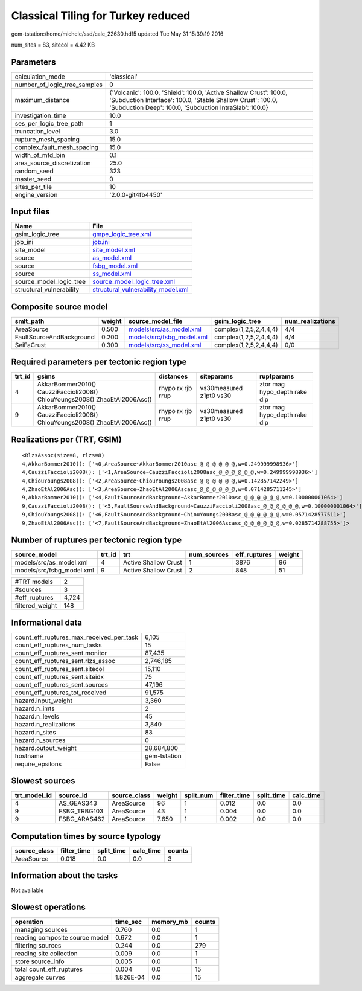Classical Tiling for Turkey reduced
===================================

gem-tstation:/home/michele/ssd/calc_22630.hdf5 updated Tue May 31 15:39:19 2016

num_sites = 83, sitecol = 4.42 KB

Parameters
----------
============================ ==========================================================================================================================================================================================
calculation_mode             'classical'                                                                                                                                                                               
number_of_logic_tree_samples 0                                                                                                                                                                                         
maximum_distance             {'Volcanic': 100.0, 'Shield': 100.0, 'Active Shallow Crust': 100.0, 'Subduction Interface': 100.0, 'Stable Shallow Crust': 100.0, 'Subduction Deep': 100.0, 'Subduction IntraSlab': 100.0}
investigation_time           10.0                                                                                                                                                                                      
ses_per_logic_tree_path      1                                                                                                                                                                                         
truncation_level             3.0                                                                                                                                                                                       
rupture_mesh_spacing         15.0                                                                                                                                                                                      
complex_fault_mesh_spacing   15.0                                                                                                                                                                                      
width_of_mfd_bin             0.1                                                                                                                                                                                       
area_source_discretization   25.0                                                                                                                                                                                      
random_seed                  323                                                                                                                                                                                       
master_seed                  0                                                                                                                                                                                         
sites_per_tile               10                                                                                                                                                                                        
engine_version               '2.0.0-git4fb4450'                                                                                                                                                                        
============================ ==========================================================================================================================================================================================

Input files
-----------
======================== ==========================================================================
Name                     File                                                                      
======================== ==========================================================================
gsim_logic_tree          `gmpe_logic_tree.xml <gmpe_logic_tree.xml>`_                              
job_ini                  `job.ini <job.ini>`_                                                      
site_model               `site_model.xml <site_model.xml>`_                                        
source                   `as_model.xml <as_model.xml>`_                                            
source                   `fsbg_model.xml <fsbg_model.xml>`_                                        
source                   `ss_model.xml <ss_model.xml>`_                                            
source_model_logic_tree  `source_model_logic_tree.xml <source_model_logic_tree.xml>`_              
structural_vulnerability `structural_vulnerability_model.xml <structural_vulnerability_model.xml>`_
======================== ==========================================================================

Composite source model
----------------------
======================== ====== ======================================================== ====================== ================
smlt_path                weight source_model_file                                        gsim_logic_tree        num_realizations
======================== ====== ======================================================== ====================== ================
AreaSource               0.500  `models/src/as_model.xml <models/src/as_model.xml>`_     complex(1,2,5,2,4,4,4) 4/4             
FaultSourceAndBackground 0.200  `models/src/fsbg_model.xml <models/src/fsbg_model.xml>`_ complex(1,2,5,2,4,4,4) 4/4             
SeiFaCrust               0.300  `models/src/ss_model.xml <models/src/ss_model.xml>`_     complex(1,2,5,2,4,4,4) 0/0             
======================== ====== ======================================================== ====================== ================

Required parameters per tectonic region type
--------------------------------------------
====== ========================================================================== ================= ======================= ============================
trt_id gsims                                                                      distances         siteparams              ruptparams                  
====== ========================================================================== ================= ======================= ============================
4      AkkarBommer2010() CauzziFaccioli2008() ChiouYoungs2008() ZhaoEtAl2006Asc() rhypo rx rjb rrup vs30measured z1pt0 vs30 ztor mag hypo_depth rake dip
9      AkkarBommer2010() CauzziFaccioli2008() ChiouYoungs2008() ZhaoEtAl2006Asc() rhypo rx rjb rrup vs30measured z1pt0 vs30 ztor mag hypo_depth rake dip
====== ========================================================================== ================= ======================= ============================

Realizations per (TRT, GSIM)
----------------------------

::

  <RlzsAssoc(size=8, rlzs=8)
  4,AkkarBommer2010(): ['<0,AreaSource~AkkarBommer2010asc_@_@_@_@_@_@,w=0.249999998936>']
  4,CauzziFaccioli2008(): ['<1,AreaSource~CauzziFaccioli2008asc_@_@_@_@_@_@,w=0.249999998936>']
  4,ChiouYoungs2008(): ['<2,AreaSource~ChiouYoungs2008asc_@_@_@_@_@_@,w=0.142857142249>']
  4,ZhaoEtAl2006Asc(): ['<3,AreaSource~ZhaoEtAl2006Ascasc_@_@_@_@_@_@,w=0.0714285711245>']
  9,AkkarBommer2010(): ['<4,FaultSourceAndBackground~AkkarBommer2010asc_@_@_@_@_@_@,w=0.100000001064>']
  9,CauzziFaccioli2008(): ['<5,FaultSourceAndBackground~CauzziFaccioli2008asc_@_@_@_@_@_@,w=0.100000001064>']
  9,ChiouYoungs2008(): ['<6,FaultSourceAndBackground~ChiouYoungs2008asc_@_@_@_@_@_@,w=0.0571428577511>']
  9,ZhaoEtAl2006Asc(): ['<7,FaultSourceAndBackground~ZhaoEtAl2006Ascasc_@_@_@_@_@_@,w=0.0285714288755>']>

Number of ruptures per tectonic region type
-------------------------------------------
========================= ====== ==================== =========== ============ ======
source_model              trt_id trt                  num_sources eff_ruptures weight
========================= ====== ==================== =========== ============ ======
models/src/as_model.xml   4      Active Shallow Crust 1           3876         96    
models/src/fsbg_model.xml 9      Active Shallow Crust 2           848          51    
========================= ====== ==================== =========== ============ ======

=============== =====
#TRT models     2    
#sources        3    
#eff_ruptures   4,724
filtered_weight 148  
=============== =====

Informational data
------------------
======================================== ============
count_eff_ruptures_max_received_per_task 6,105       
count_eff_ruptures_num_tasks             15          
count_eff_ruptures_sent.monitor          87,435      
count_eff_ruptures_sent.rlzs_assoc       2,746,185   
count_eff_ruptures_sent.sitecol          15,110      
count_eff_ruptures_sent.siteidx          75          
count_eff_ruptures_sent.sources          47,196      
count_eff_ruptures_tot_received          91,575      
hazard.input_weight                      3,360       
hazard.n_imts                            2           
hazard.n_levels                          45          
hazard.n_realizations                    3,840       
hazard.n_sites                           83          
hazard.n_sources                         0           
hazard.output_weight                     28,684,800  
hostname                                 gem-tstation
require_epsilons                         False       
======================================== ============

Slowest sources
---------------
============ ============ ============ ====== ========= =========== ========== =========
trt_model_id source_id    source_class weight split_num filter_time split_time calc_time
============ ============ ============ ====== ========= =========== ========== =========
4            AS_GEAS343   AreaSource   96     1         0.012       0.0        0.0      
9            FSBG_TRBG103 AreaSource   43     1         0.004       0.0        0.0      
9            FSBG_ARAS462 AreaSource   7.650  1         0.002       0.0        0.0      
============ ============ ============ ====== ========= =========== ========== =========

Computation times by source typology
------------------------------------
============ =========== ========== ========= ======
source_class filter_time split_time calc_time counts
============ =========== ========== ========= ======
AreaSource   0.018       0.0        0.0       3     
============ =========== ========== ========= ======

Information about the tasks
---------------------------
Not available

Slowest operations
------------------
============================== ========= ========= ======
operation                      time_sec  memory_mb counts
============================== ========= ========= ======
managing sources               0.760     0.0       1     
reading composite source model 0.672     0.0       1     
filtering sources              0.244     0.0       279   
reading site collection        0.009     0.0       1     
store source_info              0.005     0.0       1     
total count_eff_ruptures       0.004     0.0       15    
aggregate curves               1.826E-04 0.0       15    
============================== ========= ========= ======